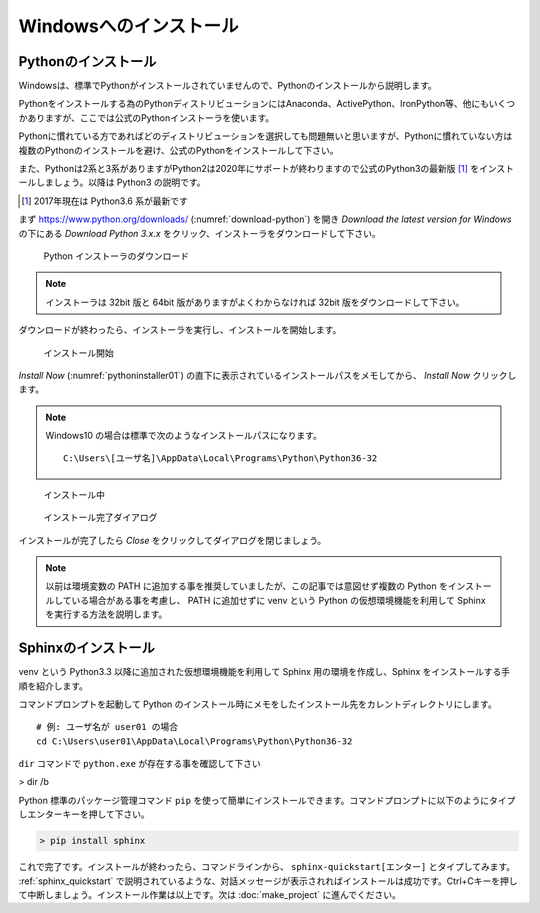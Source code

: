 =======================
Windowsへのインストール
=======================

Pythonのインストール
======================

Windowsは、標準でPythonがインストールされていませんので、Pythonのインストールから説明します。

Pythonをインストールする為のPythonディストリビューションにはAnaconda、ActivePython、IronPython等、他にもいくつかありますが、ここでは公式のPythonインストーラを使います。

Pythonに慣れている方であればどのディストリビューションを選択しても問題無いと思いますが、Pythonに慣れていない方は複数のPythonのインストールを避け、公式のPythonをインストールして下さい。

また、Pythonは2系と3系がありますがPython2は2020年にサポートが終わりますので公式のPython3の最新版 [#latestpython]_ をインストールしましょう。以降は Python3 の説明です。

.. [#latestpython] 2017年現在は Python3.6 系が最新です


まず https://www.python.org/downloads/ (:numref:`download-python`) を開き *Download the latest version for Windows* の下にある *Download Python 3.x.x* をクリック、インストーラをダウンロードして下さい。

.. figure:: images/pythonorg.jpg
   :name: download-python
   :scale: 60%

   Python インストーラのダウンロード

.. note:: インストーラは 32bit 版と 64bit 版がありますがよくわからなければ 32bit 版をダウンロードして下さい。

ダウンロードが終わったら、インストーラを実行し、インストールを開始します。

.. figure:: pythoninstaller01.png
   :name: pythoninstaller01
   :scale: 100%

   インストール開始

*Install Now* (:numref:`pythoninstaller01`) の直下に表示されているインストールパスをメモしてから、 *Install Now* クリックします。

.. note:: Windows10 の場合は標準で次のようなインストールパスになります。

          ::

              C:\Users\[ユーザ名]\AppData\Local\Programs\Python\Python36-32

.. figure:: pythoninstaller02.png
   :name: pythoninstaller02
   :scale: 100%

   インストール中


.. figure:: pythoninstaller03.png
   :name: pythoninstaller03
   :scale: 100%

   インストール完了ダイアログ

インストールが完了したら *Close* をクリックしてダイアログを閉じましょう。

.. note:: 以前は環境変数の PATH に追加する事を推奨していましたが、この記事では意図せず複数の Python をインストールしている場合がある事を考慮し、 PATH に追加せずに venv という Python の仮想環境機能を利用して Sphinx を実行する方法を説明します。


Sphinxのインストール
====================
venv という Python3.3 以降に追加された仮想環境機能を利用して Sphinx 用の環境を作成し、Sphinx をインストールする手順を紹介します。

コマンドプロンプトを起動して Python のインストール時にメモをしたインストール先をカレントディレクトリにします。 ::

    # 例: ユーザ名が user01 の場合
    cd C:\Users\user01\AppData\Local\Programs\Python\Python36-32

``dir`` コマンドで ``python.exe`` が存在する事を確認して下さい

> dir /b













Python 標準のパッケージ管理コマンド ``pip`` を使って簡単にインストールできます。コマンドプロンプトに以下のようにタイプしエンターキーを押して下さい。

.. code-block:: bat

   > pip install sphinx

これで完了です。インストールが終わったら、コマンドラインから、 ``sphinx-quickstart[エンター]`` とタイプしてみます。 :ref:`sphinx_quickstart` で説明されているような、対話メッセージが表示されればインストールは成功です。Ctrl+Cキーを押して中断しましょう。インストール作業は以上です。次は :doc:`make_project` に進んでください。


.. todo:: コマンドプロンプトを使うので、使い方は自分で調べてねって書き足す

.. todo:: Python のインストールと Sphinx のインストールは、どの OS にも共通の方法を記載し、OS 毎に違う部分は Appendix に入れる

          Windows, Mac, Ubuntu

.. todo:: アップデートの仕方を記載する

